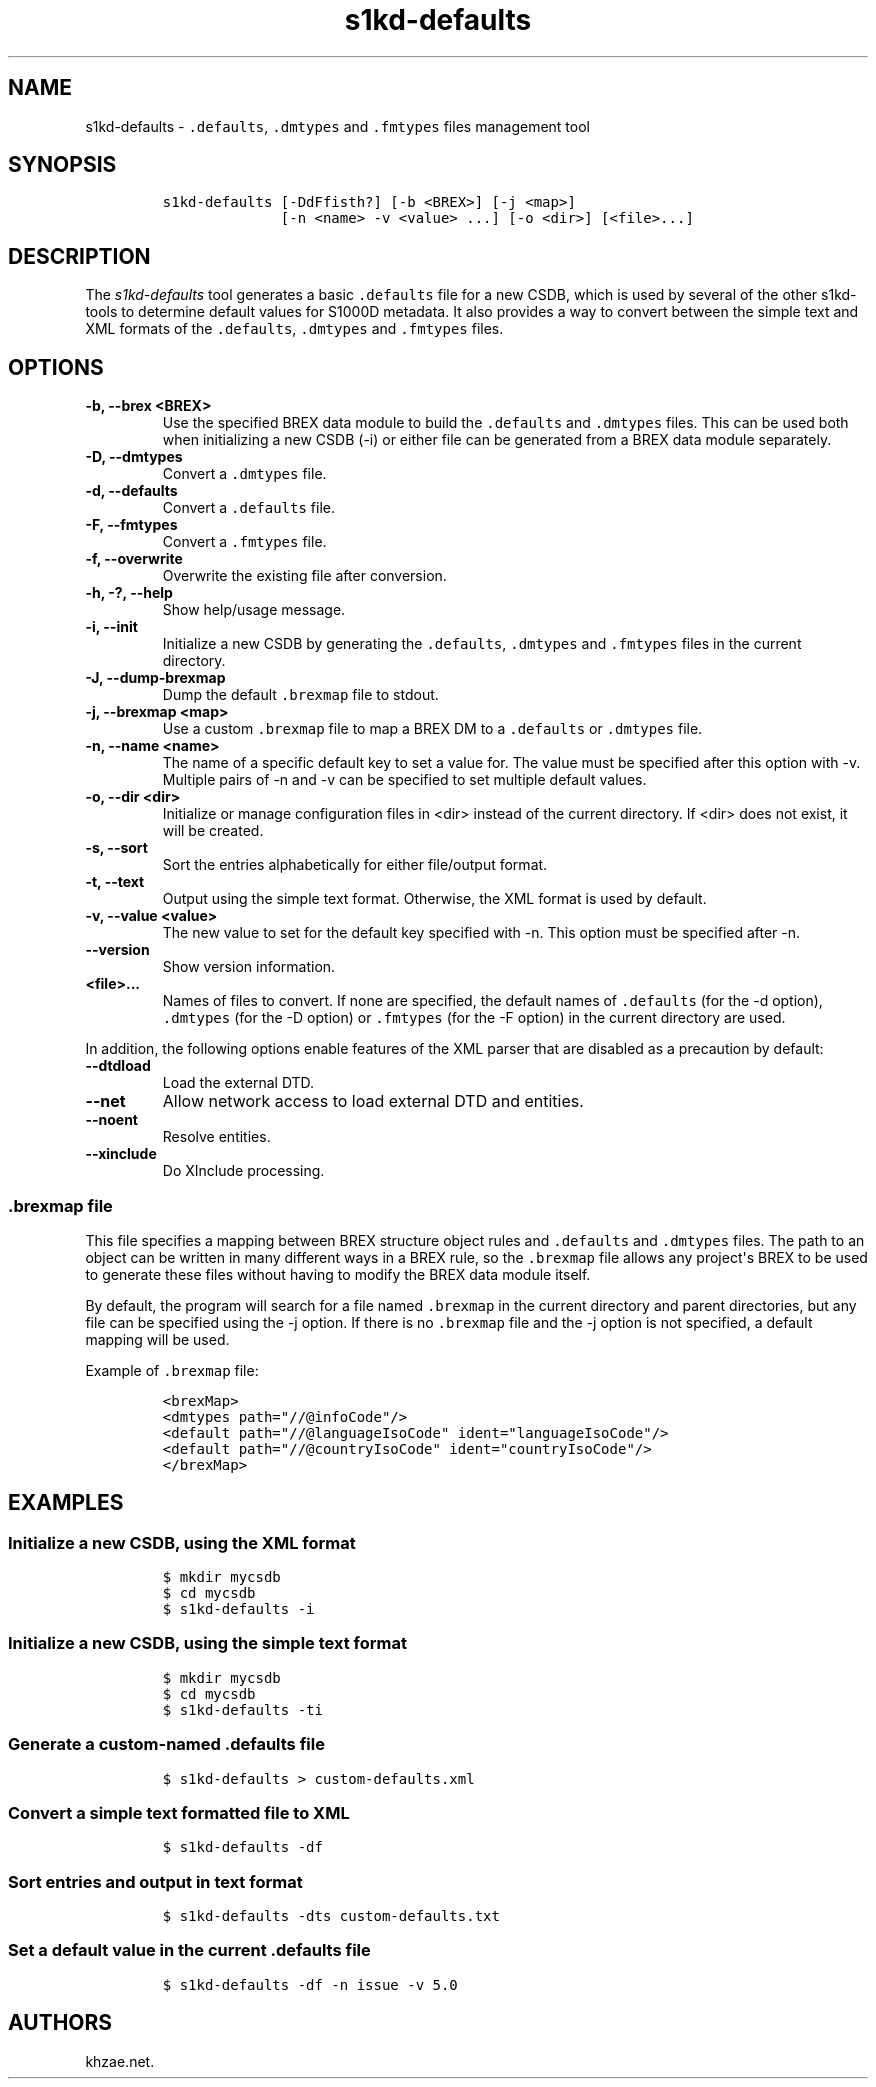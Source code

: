 .\" Automatically generated by Pandoc 2.3.1
.\"
.TH "s1kd\-defaults" "1" "2020\-01\-03" "" "s1kd\-tools"
.hy
.SH NAME
.PP
s1kd\-defaults \- \f[C]\&.defaults\f[], \f[C]\&.dmtypes\f[] and
\f[C]\&.fmtypes\f[] files management tool
.SH SYNOPSIS
.IP
.nf
\f[C]
s1kd\-defaults\ [\-DdFfisth?]\ [\-b\ <BREX>]\ [\-j\ <map>]
\ \ \ \ \ \ \ \ \ \ \ \ \ \ [\-n\ <name>\ \-v\ <value>\ ...]\ [\-o\ <dir>]\ [<file>...]
\f[]
.fi
.SH DESCRIPTION
.PP
The \f[I]s1kd\-defaults\f[] tool generates a basic \f[C]\&.defaults\f[]
file for a new CSDB, which is used by several of the other s1kd\-tools
to determine default values for S1000D metadata.
It also provides a way to convert between the simple text and XML
formats of the \f[C]\&.defaults\f[], \f[C]\&.dmtypes\f[] and
\f[C]\&.fmtypes\f[] files.
.SH OPTIONS
.TP
.B \-b, \-\-brex <BREX>
Use the specified BREX data module to build the \f[C]\&.defaults\f[] and
\f[C]\&.dmtypes\f[] files.
This can be used both when initializing a new CSDB (\-i) or either file
can be generated from a BREX data module separately.
.RS
.RE
.TP
.B \-D, \-\-dmtypes
Convert a \f[C]\&.dmtypes\f[] file.
.RS
.RE
.TP
.B \-d, \-\-defaults
Convert a \f[C]\&.defaults\f[] file.
.RS
.RE
.TP
.B \-F, \-\-fmtypes
Convert a \f[C]\&.fmtypes\f[] file.
.RS
.RE
.TP
.B \-f, \-\-overwrite
Overwrite the existing file after conversion.
.RS
.RE
.TP
.B \-h, \-?, \-\-help
Show help/usage message.
.RS
.RE
.TP
.B \-i, \-\-init
Initialize a new CSDB by generating the \f[C]\&.defaults\f[],
\f[C]\&.dmtypes\f[] and \f[C]\&.fmtypes\f[] files in the current
directory.
.RS
.RE
.TP
.B \-J, \-\-dump\-brexmap
Dump the default \f[C]\&.brexmap\f[] file to stdout.
.RS
.RE
.TP
.B \-j, \-\-brexmap <map>
Use a custom \f[C]\&.brexmap\f[] file to map a BREX DM to a
\f[C]\&.defaults\f[] or \f[C]\&.dmtypes\f[] file.
.RS
.RE
.TP
.B \-n, \-\-name <name>
The name of a specific default key to set a value for.
The value must be specified after this option with \-v.
Multiple pairs of \-n and \-v can be specified to set multiple default
values.
.RS
.RE
.TP
.B \-o, \-\-dir <dir>
Initialize or manage configuration files in <dir> instead of the current
directory.
If <dir> does not exist, it will be created.
.RS
.RE
.TP
.B \-s, \-\-sort
Sort the entries alphabetically for either file/output format.
.RS
.RE
.TP
.B \-t, \-\-text
Output using the simple text format.
Otherwise, the XML format is used by default.
.RS
.RE
.TP
.B \-v, \-\-value <value>
The new value to set for the default key specified with \-n.
This option must be specified after \-n.
.RS
.RE
.TP
.B \-\-version
Show version information.
.RS
.RE
.TP
.B <file>...
Names of files to convert.
If none are specified, the default names of \f[C]\&.defaults\f[] (for
the \-d option), \f[C]\&.dmtypes\f[] (for the \-D option) or
\f[C]\&.fmtypes\f[] (for the \-F option) in the current directory are
used.
.RS
.RE
.PP
In addition, the following options enable features of the XML parser
that are disabled as a precaution by default:
.TP
.B \-\-dtdload
Load the external DTD.
.RS
.RE
.TP
.B \-\-net
Allow network access to load external DTD and entities.
.RS
.RE
.TP
.B \-\-noent
Resolve entities.
.RS
.RE
.TP
.B \-\-xinclude
Do XInclude processing.
.RS
.RE
.SS \f[C]\&.brexmap\f[] file
.PP
This file specifies a mapping between BREX structure object rules and
\f[C]\&.defaults\f[] and \f[C]\&.dmtypes\f[] files.
The path to an object can be written in many different ways in a BREX
rule, so the \f[C]\&.brexmap\f[] file allows any project\[aq]s BREX to
be used to generate these files without having to modify the BREX data
module itself.
.PP
By default, the program will search for a file named \f[C]\&.brexmap\f[]
in the current directory and parent directories, but any file can be
specified using the \-j option.
If there is no \f[C]\&.brexmap\f[] file and the \-j option is not
specified, a default mapping will be used.
.PP
Example of \f[C]\&.brexmap\f[] file:
.IP
.nf
\f[C]
<brexMap>
<dmtypes\ path="//\@infoCode"/>
<default\ path="//\@languageIsoCode"\ ident="languageIsoCode"/>
<default\ path="//\@countryIsoCode"\ ident="countryIsoCode"/>
</brexMap>
\f[]
.fi
.SH EXAMPLES
.SS Initialize a new CSDB, using the XML format
.IP
.nf
\f[C]
$\ mkdir\ mycsdb
$\ cd\ mycsdb
$\ s1kd\-defaults\ \-i
\f[]
.fi
.SS Initialize a new CSDB, using the simple text format
.IP
.nf
\f[C]
$\ mkdir\ mycsdb
$\ cd\ mycsdb
$\ s1kd\-defaults\ \-ti
\f[]
.fi
.SS Generate a custom\-named \f[C]\&.defaults\f[] file
.IP
.nf
\f[C]
$\ s1kd\-defaults\ >\ custom\-defaults.xml
\f[]
.fi
.SS Convert a simple text formatted file to XML
.IP
.nf
\f[C]
$\ s1kd\-defaults\ \-df
\f[]
.fi
.SS Sort entries and output in text format
.IP
.nf
\f[C]
$\ s1kd\-defaults\ \-dts\ custom\-defaults.txt
\f[]
.fi
.SS Set a default value in the current \f[C]\&.defaults\f[] file
.IP
.nf
\f[C]
$\ s1kd\-defaults\ \-df\ \-n\ issue\ \-v\ 5.0
\f[]
.fi
.SH AUTHORS
khzae.net.
